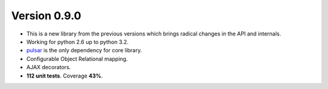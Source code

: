 Version 0.9.0
=======================================
* This is a new library from the previous versions which brings
  radical changes in the API and internals.
* Working for python 2.6 up to python 3.2.
* pulsar_ is the only dependency for core library.
* Configurable Object Relational mapping.    
* AJAX decorators.
* **112 unit tests**. Coverage **43%**.


.. _pulsar: https://github.com/quantmind/pulsar
